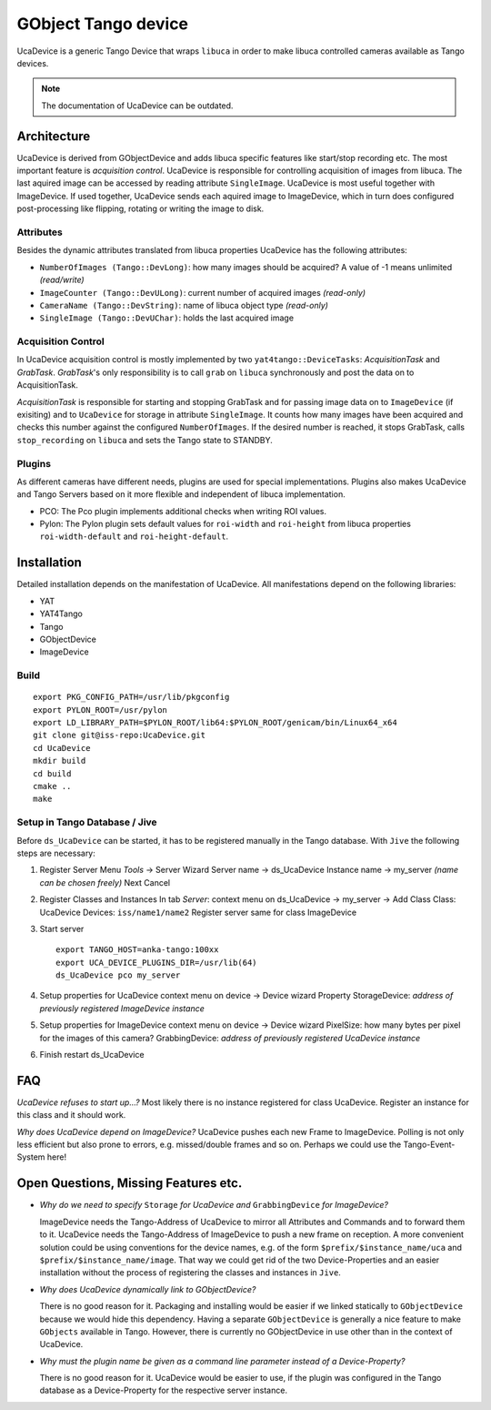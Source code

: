 GObject Tango device
====================

UcaDevice is a generic Tango Device that wraps ``libuca`` in order to
make libuca controlled cameras available as Tango devices.

.. note::

    The documentation of UcaDevice can be outdated.


Architecture
------------

UcaDevice is derived from GObjectDevice and adds libuca specific features like
start/stop recording etc.  The most important feature is *acquisition control*.
UcaDevice is responsible for controlling acquisition of images from libuca. The
last aquired image can be accessed by reading attribute ``SingleImage``.
UcaDevice is most useful together with ImageDevice. If used together, UcaDevice
sends each aquired image to ImageDevice, which in turn does configured
post-processing like flipping, rotating or writing the image to disk.


Attributes
~~~~~~~~~~

Besides the dynamic attributes translated from libuca properties
UcaDevice has the following attributes:

-  ``NumberOfImages (Tango::DevLong)``: how many images should be
   acquired? A value of -1 means unlimited *(read/write)*
-  ``ImageCounter (Tango::DevULong)``: current number of acquired images
   *(read-only)*
-  ``CameraName (Tango::DevString)``: name of libuca object type
   *(read-only)*
-  ``SingleImage (Tango::DevUChar)``: holds the last acquired image


Acquisition Control
~~~~~~~~~~~~~~~~~~~

In UcaDevice acquisition control is mostly implemented by two
``yat4tango::DeviceTasks``: *AcquisitionTask* and *GrabTask*.
*GrabTask*'s only responsibility is to call ``grab`` on ``libuca``
synchronously and post the data on to AcquisitionTask.

*AcquisitionTask* is responsible for starting and stopping GrabTask and
for passing image data on to ``ImageDevice`` (if exisiting) and to
``UcaDevice`` for storage in attribute ``SingleImage``. It counts how
many images have been acquired and checks this number against the
configured ``NumberOfImages``. If the desired number is reached, it
stops GrabTask, calls ``stop_recording`` on ``libuca`` and sets the
Tango state to STANDBY.


Plugins
~~~~~~~

As different cameras have different needs, plugins are used for special
implementations. Plugins also makes UcaDevice and Tango Servers based on
it more flexible and independent of libuca implementation.

* PCO: The Pco plugin implements additional checks when writing ROI values.
* Pylon: The Pylon plugin sets default values for ``roi-width`` and
  ``roi-height`` from libuca properties ``roi-width-default`` and
  ``roi-height-default``.


Installation
------------

Detailed installation depends on the manifestation of UcaDevice. All
manifestations depend on the following libraries:

-  YAT
-  YAT4Tango
-  Tango
-  GObjectDevice
-  ImageDevice


Build
~~~~~

::

    export PKG_CONFIG_PATH=/usr/lib/pkgconfig
    export PYLON_ROOT=/usr/pylon
    export LD_LIBRARY_PATH=$PYLON_ROOT/lib64:$PYLON_ROOT/genicam/bin/Linux64_x64
    git clone git@iss-repo:UcaDevice.git
    cd UcaDevice
    mkdir build
    cd build
    cmake ..
    make


Setup in Tango Database / Jive
~~~~~~~~~~~~~~~~~~~~~~~~~~~~~~

Before ``ds_UcaDevice`` can be started, it has to be registered manually
in the Tango database. With ``Jive`` the following steps are necessary:

1. Register Server Menu *Tools* → Server Wizard Server name → ds\_UcaDevice
   Instance name → my\_server *(name can be chosen freely)* Next Cancel

2.  Register Classes and Instances In tab *Server*: context menu on
    ds\_UcaDevice → my\_server → Add Class Class: UcaDevice Devices:
    ``iss/name1/name2`` Register server same for class ImageDevice

3. Start server ::

    export TANGO_HOST=anka-tango:100xx
    export UCA_DEVICE_PLUGINS_DIR=/usr/lib(64)
    ds_UcaDevice pco my_server

4. Setup properties for UcaDevice context menu on device → Device wizard
   Property StorageDevice: *address of previously registered ImageDevice
   instance*

5. Setup properties for ImageDevice context menu on device → Device wizard
   PixelSize: how many bytes per pixel for the images of this camera?
   GrabbingDevice: *address of previously registered UcaDevice instance*

6. Finish restart ds_UcaDevice

FAQ
---

*UcaDevice refuses to start up...?* Most likely there is no instance
registered for class UcaDevice. Register an instance for this class and
it should work.

*Why does UcaDevice depend on ImageDevice?* UcaDevice pushes each new
Frame to ImageDevice. Polling is not only less efficient but also prone
to errors, e.g. missed/double frames and so on. Perhaps we could use the
Tango-Event-System here!

Open Questions, Missing Features etc.
-------------------------------------

* *Why do we need to specify* ``Storage`` *for UcaDevice and* ``GrabbingDevice``
  *for ImageDevice?*

  ImageDevice needs the Tango-Address of UcaDevice to mirror all Attributes and
  Commands and to forward them to it. UcaDevice needs the Tango-Address of
  ImageDevice to push a new frame on reception. A more convenient solution could
  be using conventions for the device names, e.g. of the form
  ``$prefix/$instance_name/uca`` and ``$prefix/$instance_name/image``.  That way
  we could get rid of the two Device-Properties and an easier installation
  without the process of registering the classes and instances in ``Jive``.

* *Why does UcaDevice dynamically link to GObjectDevice?*

  There is no good reason for it. Packaging and installing would be easier if we
  linked statically to ``GObjectDevice`` because we would hide this dependency.
  Having a separate ``GObjectDevice`` is generally a nice feature to make
  ``GObjects`` available in Tango. However, there is currently no GObjectDevice
  in use other than in the context of UcaDevice.

* *Why must the plugin name be given as a command line parameter instead of a
  Device-Property?*

  There is no good reason for it. UcaDevice would be easier to use, if the
  plugin was configured in the Tango database as a Device-Property for the
  respective server instance.
